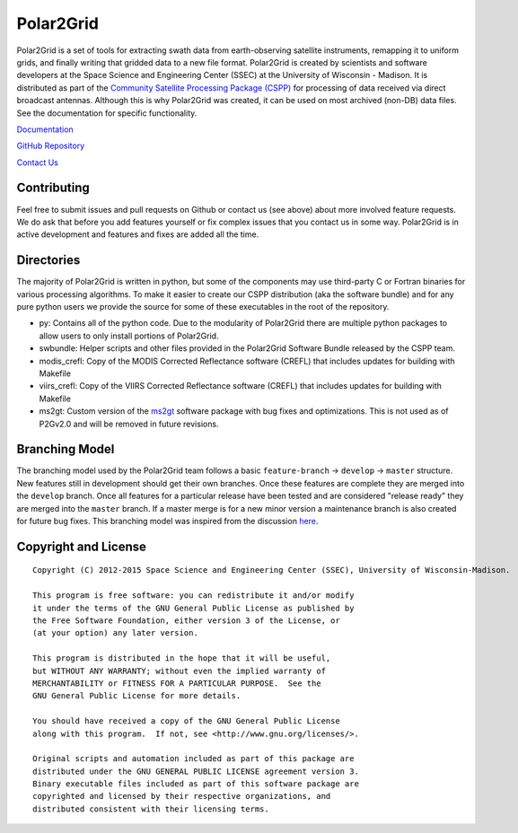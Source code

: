 Polar2Grid
==========

Polar2Grid is a set of tools for extracting swath data from earth-observing satellite instruments,
remapping it to uniform grids, and finally writing that gridded data to a new file format.
Polar2Grid is created by scientists and software developers at the Space Science and Engineering Center (SSEC) at
the University of Wisconsin - Madison. It is distributed as part of the
`Community Satellite Processing Package (CSPP) <http://cimss.ssec.wisc.edu/cspp/>`_ for
processing of data received via direct broadcast antennas. Although this is why Polar2Grid was created, it can be used
on most archived (non-DB) data files. See the documentation for specific functionality.

`Documentation <http://www.ssec.wisc.edu/software/polar2grid/>`_

`GitHub Repository <https://github.com/davidh-ssec/polar2grid>`_

`Contact Us <http://cimss.ssec.wisc.edu/contact-form/index.php?name=CSPP%20Questions>`_

Contributing
------------

Feel free to submit issues and pull requests on Github or contact us (see above) about more involved feature requests.
We do ask that before you add features yourself or fix complex issues that you contact us in some way. Polar2Grid is
in active development and features and fixes are added all the time.

Directories
-----------

The majority of Polar2Grid is written in python, but some of the components may use third-party C or Fortran binaries
for various processing algorithms.
To make it easier to create our CSPP distribution (aka the software bundle) and for any pure python users we provide
the source for some of these executables in the root of the repository.

- py: Contains all of the python code. Due to the modularity of Polar2Grid there are multiple python packages to allow users to only install portions of Polar2Grid.
- swbundle: Helper scripts and other files provided in the Polar2Grid Software Bundle released by the CSPP team.
- modis_crefl: Copy of the MODIS Corrected Reflectance software (CREFL) that includes updates for building with Makefile
- viirs_crefl: Copy of the VIIRS Corrected Reflectance software (CREFL) that includes updates for building with Makefile
- ms2gt: Custom version of the `ms2gt <http://nsidc.org/data/modis/ms2gt/>`_ software package with bug fixes and optimizations. This is not used as of P2Gv2.0 and will be removed in future revisions.

Branching Model
---------------

The branching model used by the Polar2Grid team follows a basic ``feature-branch`` -> ``develop`` -> ``master``
structure.
New features still in development should get their own branches. Once these features are complete they are merged
into the ``develop`` branch. Once all features for a particular release have been tested and are considered
"release ready" they are merged into the ``master`` branch. If a master merge is for a new minor version a
maintenance branch is also created for future bug fixes. This branching model was inspired from the discussion
`here <http://nvie.com/posts/a-successful-git-branching-model/>`_.

Copyright and License
---------------------

::

    Copyright (C) 2012-2015 Space Science and Engineering Center (SSEC), University of Wisconsin-Madison.

    This program is free software: you can redistribute it and/or modify
    it under the terms of the GNU General Public License as published by
    the Free Software Foundation, either version 3 of the License, or
    (at your option) any later version.

    This program is distributed in the hope that it will be useful,
    but WITHOUT ANY WARRANTY; without even the implied warranty of
    MERCHANTABILITY or FITNESS FOR A PARTICULAR PURPOSE.  See the
    GNU General Public License for more details.

    You should have received a copy of the GNU General Public License
    along with this program.  If not, see <http://www.gnu.org/licenses/>.

    Original scripts and automation included as part of this package are
    distributed under the GNU GENERAL PUBLIC LICENSE agreement version 3.
    Binary executable files included as part of this software package are
    copyrighted and licensed by their respective organizations, and
    distributed consistent with their licensing terms.
